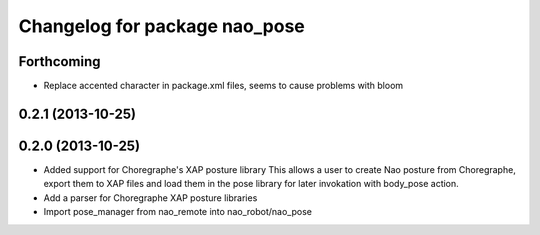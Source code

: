 ^^^^^^^^^^^^^^^^^^^^^^^^^^^^^^
Changelog for package nao_pose
^^^^^^^^^^^^^^^^^^^^^^^^^^^^^^

Forthcoming
-----------
* Replace accented character in package.xml files, seems to cause
  problems with bloom

0.2.1 (2013-10-25)
------------------

0.2.0 (2013-10-25)
------------------
* Added support for Choregraphe's XAP posture library
  This allows a user to create Nao posture from Choregraphe, export them to XAP files
  and load them in the pose library for later invokation with body_pose action.
* Add a parser for Choregraphe XAP posture libraries
* Import pose_manager from nao_remote into nao_robot/nao_pose

